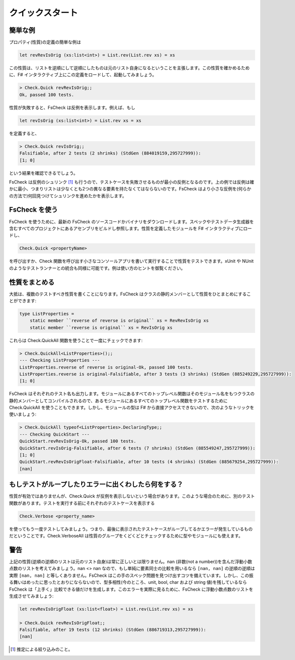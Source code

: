 クイックスタート
================

簡単な例
--------

プロパティ(性質)の定義の簡単な例は

.. code-block:: fsharp

  let revRevIsOrig (xs:list<int>) = List.rev(List.rev xs) = xs

この性質は、リストを逆順にして逆順にしたものは元のリスト自身になるということを主張します。この性質を確かめるために、F# インタラクティブ上にこの定義をロードして、起動してみましょう。

.. code-block:: fsharp

  > Check.Quick revRevIsOrig;;
  Ok, passed 100 tests.

性質が失敗すると、FsCheck は反例を表示します。例えば、もし

.. code-block:: fsharp

  let revIsOrig (xs:list<int>) = List.rev xs = xs

を定義すると、

.. code-block:: fsharp

  > Check.Quick revIsOrig;;
  Falsifiable, after 2 tests (2 shrinks) (StdGen (884019159,295727999)):
  [1; 0]

という結果を確認できるでしょう。

FsCheck は反例のシュリンク [#]_ も行うので、テストケースを失敗させるものが最小の反例となるのです。上の例では反例は確かに最小、つまりリストは少なくとも2つの異なる要素を持たなくてはならないのです。FsCheck はより小さな反例を(何らかの方法で)何回見つけてシュリンクを進めたかを表示します。

FsCheck を使う
--------------

FsCheck を使うために、最新の FsCheck のソースコードかバイナリをダウンロードします。スペックやテストデータ生成器を含むすべてのプロジェクトにあるアセンブリをビルドし参照します。性質を定義したモジュールを F# インタラクティブにロードし、

.. code-block:: fsharp

  Check.Quick <propertyName>

を呼び出すか、Check 関数を呼び出す小さなコンソールアプリを書いて実行することで性質をテストできます。xUnit や NUnit のようなテストランナーとの統合も同様に可能です。例は使い方のヒントを御覧ください。

性質をまとめる
--------------

大抵は、複数のテストすべき性質を書くことになります。FsCheck はクラスの静的メンバーとして性質をひとまとめにすることができます:

.. code-block:: fsharp

  type ListProperties =
      static member ``reverse of reverse is original`` xs = RevRevIsOrig xs
      static member ``reverse is original`` xs = RevIsOrig xs

これらは Check.QuickAll 関数を使うことで一度にチェックできます:

.. code-block:: fsharp

  > Check.QuickAll<ListProperties>();;
  --- Checking ListProperties ---
  ListProperties.reverse of reverse is original-Ok, passed 100 tests.
  ListProperties.reverse is original-Falsifiable, after 3 tests (3 shrinks) (StdGen (885249229,295727999)):
  [1; 0]

FsCheck はそれぞれのテスト名も出力します。モジュールにあるすべてのトップレベル関数はそのモジュール名をもつクラスの静的メンバーとしてコンパイルされるので、あるモジュールにあるすべてのトップレベル関数をテストするために Check.QuickAll を使うこともできます。しかし、モジュールの型は F# から直接アクセスできないので、次のようなトリックを使いましょう:

.. code-block:: fsharp

  > Check.QuickAll typeof<ListProperties>.DeclaringType;;
  --- Checking QuickStart ---
  QuickStart.revRevIsOrig-Ok, passed 100 tests.
  QuickStart.revIsOrig-Falsifiable, after 6 tests (7 shrinks) (StdGen (885549247,295727999)):
  [1; 0]
  QuickStart.revRevIsOrigFloat-Falsifiable, after 10 tests (4 shrinks) (StdGen (885679254,295727999)):
  [nan]

もしテストがループしたりエラーに出くわしたら何をする？
------------------------------------------------------

性質が有効ではありませんが、Check.Quick が反例を表示しないという場合があります。このような場合のために、別のテスト関数があります。テストを実行する前にそれぞれのテストケースを表示する

.. code-block:: fsharp

  Check.Verbose <property_name>

を使ってもう一度テストしてみましょう。つまり、最後に表示されたテストケースがループしてるかエラーが発生しているものだということです。Check.VerboseAll は性質のグループをくどくどとチェックするために型やモジュールにも使えます。

警告
----

上記の性質(逆順の逆順のリストは元のリスト自身)は常に正しいとは限りません。nan (非数(not a number))を含んだ浮動小数点数のリストを考えてみましょう。nan <> nan なので、もし単純に要素同士の比較を用いるなら ``[nan, nan]`` の逆順の逆順は実際 ``[nan, nan]`` と等しくありません。FsCheck はこの手のスペック問題を見つけ出すコツを備えています。しかし、この振る舞いはめったに思ったとおりにならないので、型多相性(今のところ、unit, bool, char および string 値)を残しているなら FsCheck は「上手く」比較できる値だけを生成します。このエラーを実際に見るために、FsCheck に浮動小数点数のリストを生成させてみましょう:

.. code-block:: fsharp

  let revRevIsOrigFloat (xs:list<float>) = List.rev(List.rev xs) = xs

  > Check.Quick revRevIsOrigFloat;;
  Falsifiable, after 19 tests (12 shrinks) (StdGen (886719313,295727999)):
  [nan]

.. [#] 推定による絞り込みのこと。
